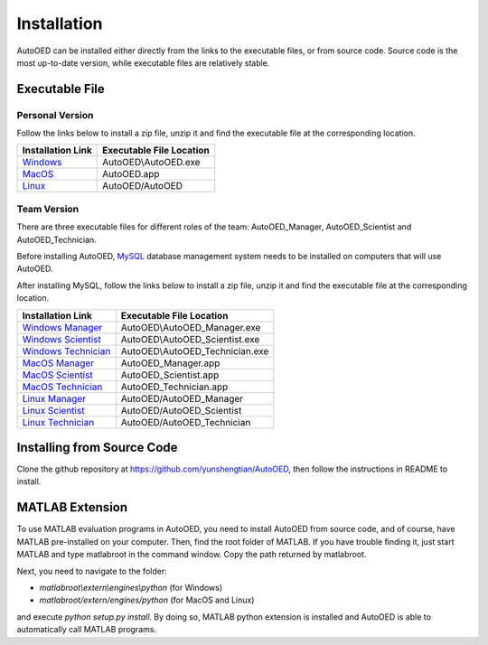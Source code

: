 ------------
Installation
------------

AutoOED can be installed either directly from the links to the executable files, or from source code.
Source code is the most up-to-date version, while executable files are relatively stable.


Executable File
---------------

Personal Version
''''''''''''''''

Follow the links below to install a zip file, unzip it and find the executable file at the corresponding location.

.. _Windows: http://people.csail.mit.edu/yunsheng/autooed/windows/AutoOED.zip
.. _MacOS: http://people.csail.mit.edu/yunsheng/autooed/macos/AutoOED.zip
.. _Linux: http://people.csail.mit.edu/yunsheng/autooed/linux/AutoOED.zip

+--------------------+--------------------------+
| Installation Link  | Executable File Location |
+====================+==========================+
| `Windows`_         | AutoOED\\AutoOED.exe     |
+--------------------+--------------------------+
| `MacOS`_           | AutoOED.app              |
+--------------------+--------------------------+
| `Linux`_           | AutoOED/AutoOED          |
+--------------------+--------------------------+


Team Version
''''''''''''

There are three executable files for different roles of the team: AutoOED_Manager, AutoOED_Scientist and AutoOED_Technician.

Before installing AutoOED, `MySQL <https://www.mysql.com/>`_ database management system needs to be installed on computers that will use AutoOED.

After installing MySQL, follow the links below to install a zip file, unzip it and find the executable file at the corresponding location.

.. _Windows Manager: http://people.csail.mit.edu/yunsheng/autooed/windows/AutoOED_Manager.zip
.. _Windows Scientist: http://people.csail.mit.edu/yunsheng/autooed/windows/AutoOED_Scientist.zip
.. _Windows Technician: http://people.csail.mit.edu/yunsheng/autooed/windows/AutoOED_Technician.zip
.. _MacOS Manager: http://people.csail.mit.edu/yunsheng/autooed/macos/AutoOED_Manager.zip
.. _MacOS Scientist: http://people.csail.mit.edu/yunsheng/autooed/macos/AutoOED_Scientist.zip
.. _MacOS Technician: http://people.csail.mit.edu/yunsheng/autooed/macos/AutoOED_Technician.zip
.. _Linux Manager: http://people.csail.mit.edu/yunsheng/autooed/linux/AutoOED_Manager.zip
.. _Linux Scientist: http://people.csail.mit.edu/yunsheng/autooed/linux/AutoOED_Scientist.zip
.. _Linux Technician: http://people.csail.mit.edu/yunsheng/autooed/linux/AutoOED_Technician.zip

+-----------------------------+--------------------------------+
| Installation Link           | Executable File Location       |
+=============================+================================+
| `Windows Manager`_          | AutoOED\\AutoOED_Manager.exe   |
+-----------------------------+--------------------------------+
| `Windows Scientist`_        | AutoOED\\AutoOED_Scientist.exe |
+-----------------------------+--------------------------------+
| `Windows Technician`_       | AutoOED\\AutoOED_Technician.exe|
+-----------------------------+--------------------------------+
| `MacOS Manager`_            | AutoOED_Manager.app            |
+-----------------------------+--------------------------------+
| `MacOS Scientist`_          | AutoOED_Scientist.app          |
+-----------------------------+--------------------------------+
| `MacOS Technician`_         | AutoOED_Technician.app         |
+-----------------------------+--------------------------------+
| `Linux Manager`_            | AutoOED/AutoOED_Manager        |
+-----------------------------+--------------------------------+
| `Linux Scientist`_          | AutoOED/AutoOED_Scientist      |
+-----------------------------+--------------------------------+
| `Linux Technician`_         | AutoOED/AutoOED_Technician     |
+-----------------------------+--------------------------------+


Installing from Source Code
---------------------------

Clone the github repository at https://github.com/yunshengtian/AutoOED, then follow the instructions in README to install.


MATLAB Extension
----------------

To use MATLAB evaluation programs in AutoOED, you need to install AutoOED from source code, and of course, have MATLAB pre-installed on your computer. 
Then, find the root folder of MATLAB. If you have trouble finding it, just start MATLAB and type matlabroot in the command window. Copy the path returned by matlabroot.

Next, you need to navigate to the folder:

- *matlabroot\\extern\\engines\\python* (for Windows)
- *matlabroot/extern/engines/python* (for MacOS and Linux)

and execute `python setup.py install`.
By doing so, MATLAB python extension is installed and AutoOED is able to automatically call MATLAB programs.
